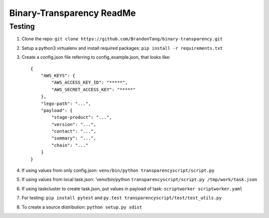Binary-Transparency ReadMe
==========================

Testing
-------

#. Clone the repo:
   ``git clone https://github.com/BrandonTang/binary-transparency.git``
#. Setup a python3 virtualenv and install required packages:
   ``pip install -r requirements.txt``
#. Create a config.json file referring to config\_example.json, that
   looks like:

   ::

       {
           "AWS_KEYS": {
               "AWS_ACCESS_KEY_ID": "*****",
               "AWS_SECRET_ACCESS_KEY": "*****"
           },
           "lego-path": "...",
           "payload": {
               "stage-product": "...",
               "version": "...",
               "contact": "...",
               "summary": "...",
               "chain": "..."
           }
       }

#. If using values from only config.json:
   ``venv/bin/python transparencyscript/script.py``
#. If using values from local task.json: ‘venv/bin/python
   ``transparencyscript/script.py /tmp/work/task.json``
#. If using taskcluster to create task.json, put values in payload of
   task: ``scriptworker scriptworker.yaml``
#. For testing: ``pip install pytest`` and ``py.test transparencyscript/test/test_utils.py``
#. To create a source distribution: ``python setup.py sdist``